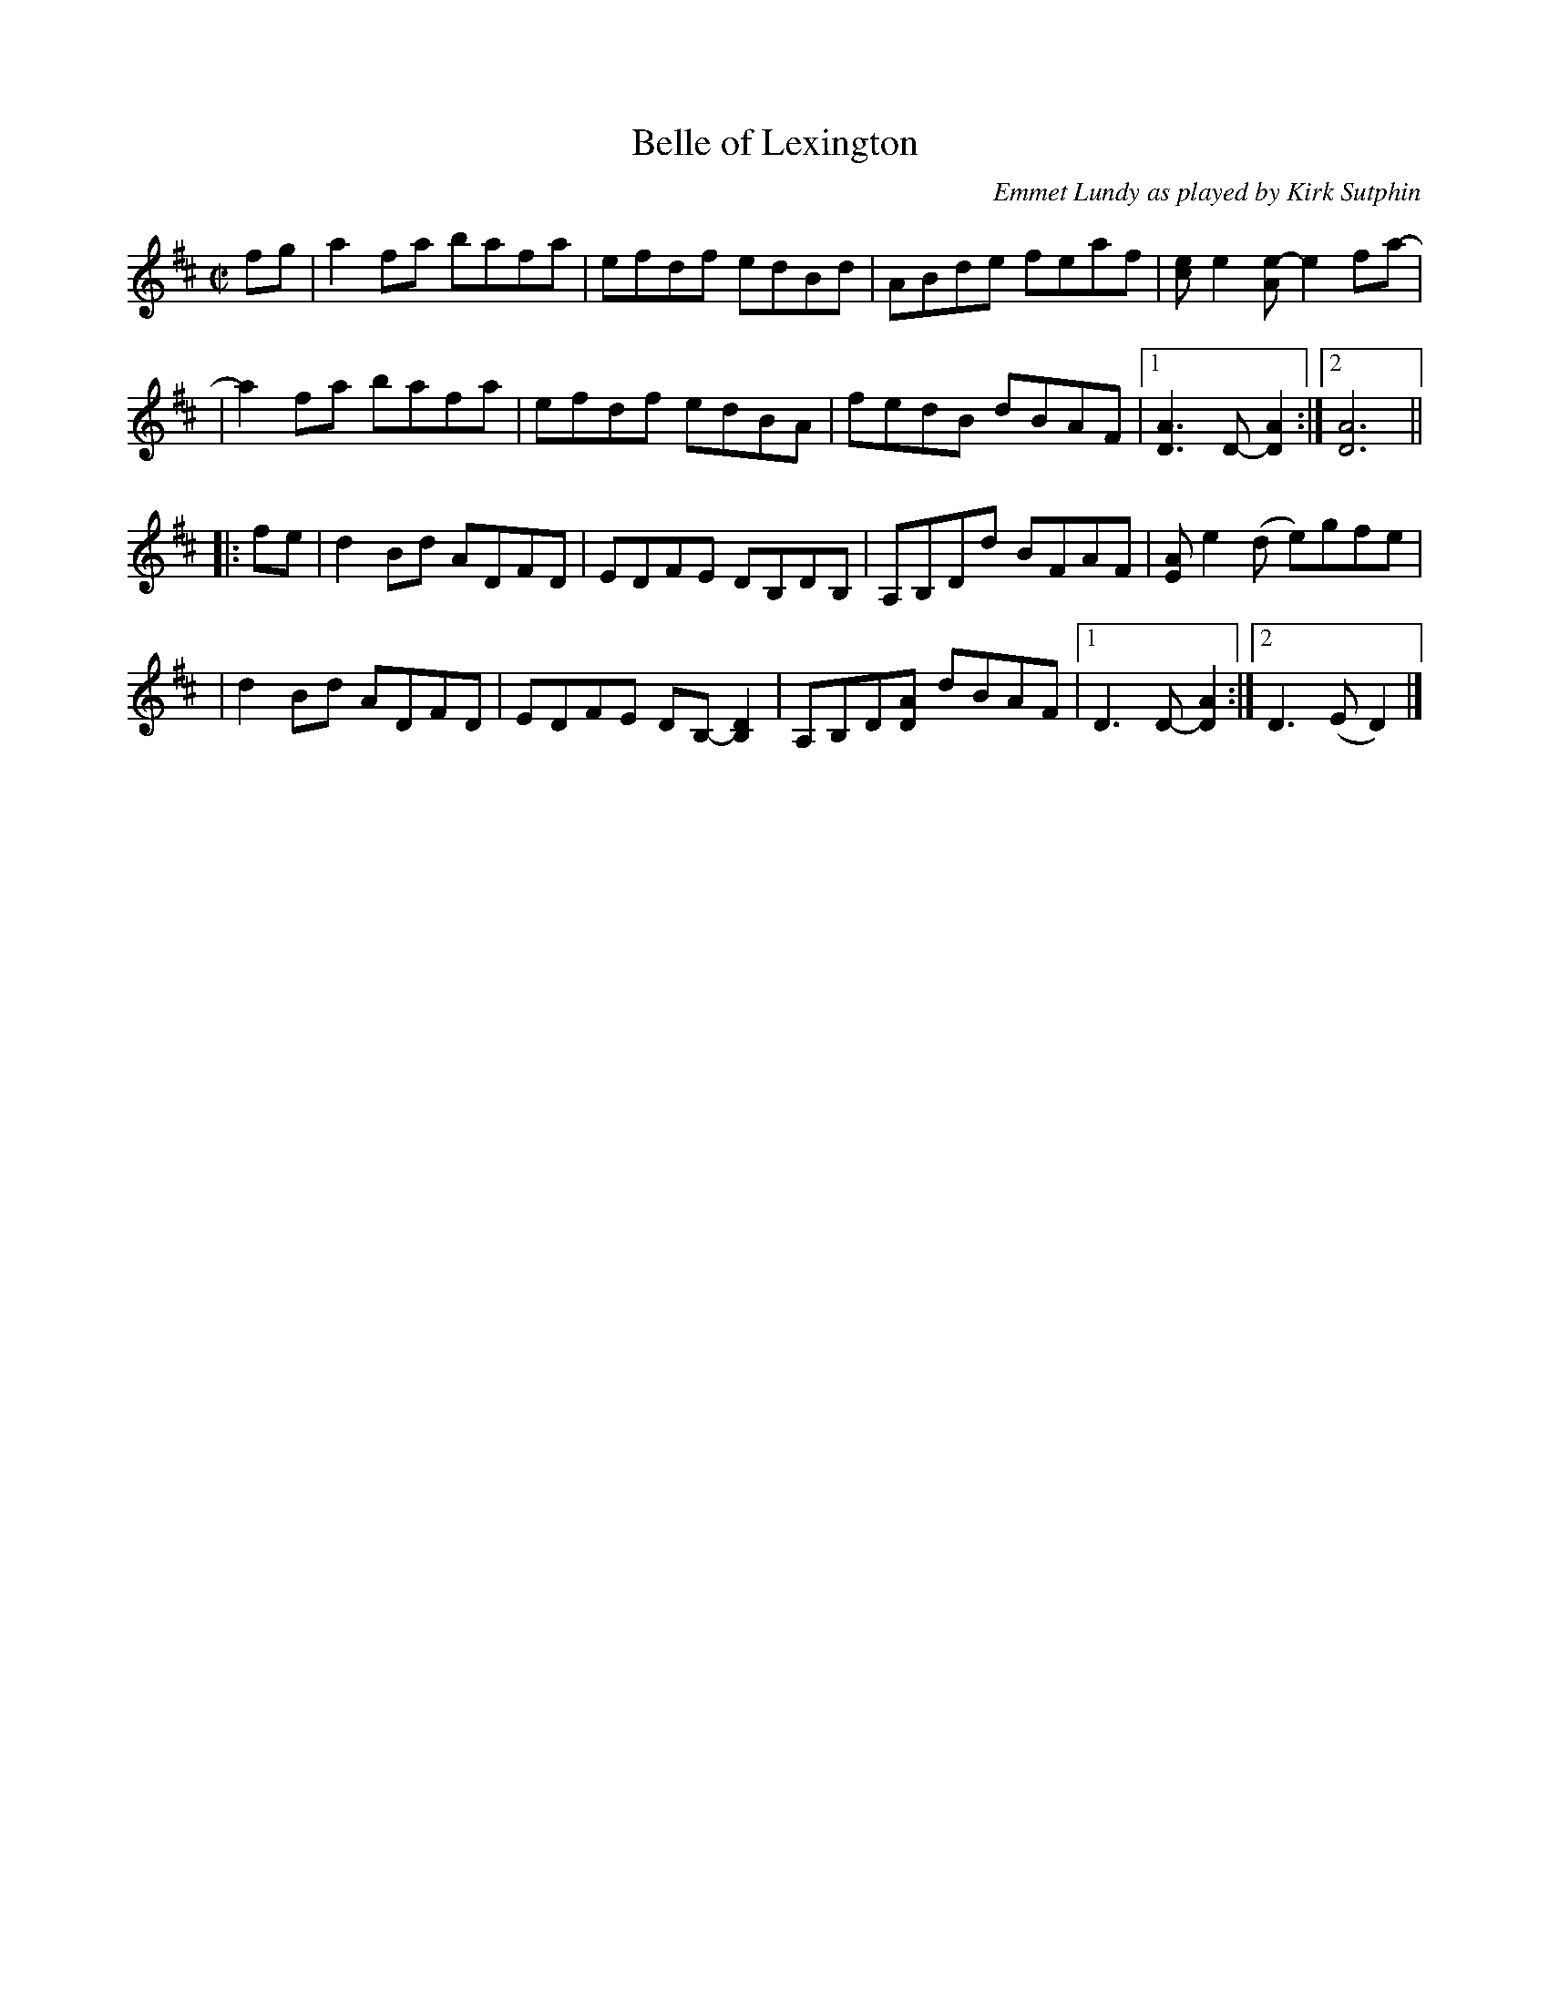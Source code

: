 X: 1
T: Belle of Lexington
O: Emmet Lundy as played by Kirk Sutphin
R: reel
Z: 2020 John Chambers <jc:trillian.mit.edu>
S: https://www.facebook.com/groups/Fiddletuneoftheday/ 2020-04-18
S: https://www.facebook.com/groups/Fiddletuneoftheday/photos/
M: C|
L: 1/8
K: D
fg \
| a2fa bafa | efdf edBd | ABde feaf | [ec]e2[e-A] e2fa- |
| a2fa bafa | efdf edBA | fedB dBAF |1 [A3D3]D- [A2D2] :|2 [A6D6] ||
|: fe \
| d2Bd ADFD | EDFE DB,DB, | A,B,Dd BFAF | [AE]e2(d e)gfe |
| d2Bd ADFD | EDFE DB,-[D2B,2] | A,B,D[AD] dBAF |1 D3D- [A2D2] :|2 D3(E D2) |]
